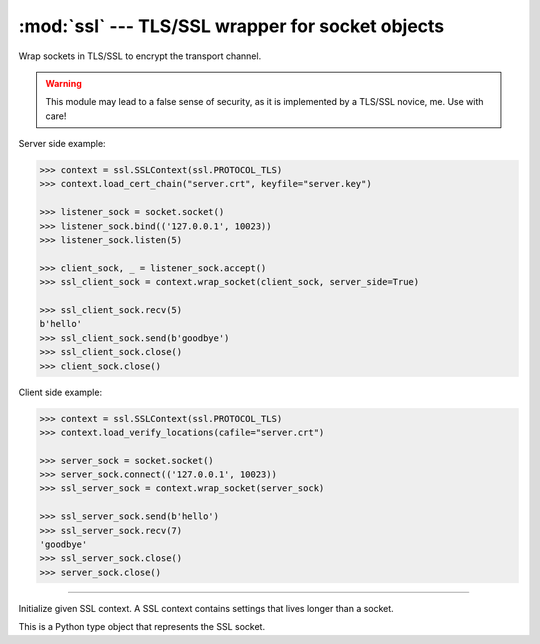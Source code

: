 :mod:`ssl` --- TLS/SSL wrapper for socket objects
=================================================

.. module:: ssl
   :synopsis: TLS/SSL wrapper for socket objects.

Wrap sockets in TLS/SSL to encrypt the transport channel.

.. warning:: This module may lead to a false sense of security, as it
             is implemented by a TLS/SSL novice, me. Use with care!

Server side example:

.. code-block:: python

   >>> context = ssl.SSLContext(ssl.PROTOCOL_TLS)
   >>> context.load_cert_chain("server.crt", keyfile="server.key")

   >>> listener_sock = socket.socket()
   >>> listener_sock.bind(('127.0.0.1', 10023))
   >>> listener_sock.listen(5)

   >>> client_sock, _ = listener_sock.accept()
   >>> ssl_client_sock = context.wrap_socket(client_sock, server_side=True)

   >>> ssl_client_sock.recv(5)
   b'hello'
   >>> ssl_client_sock.send(b'goodbye')
   >>> ssl_client_sock.close()
   >>> client_sock.close()

Client side example:

.. code-block:: python

   >>> context = ssl.SSLContext(ssl.PROTOCOL_TLS)
   >>> context.load_verify_locations(cafile="server.crt")

   >>> server_sock = socket.socket()
   >>> server_sock.connect(('127.0.0.1', 10023))
   >>> ssl_server_sock = context.wrap_socket(server_sock)

   >>> ssl_server_sock.send(b'hello')
   >>> ssl_server_sock.recv(7)
   'goodbye'
   >>> ssl_server_sock.close()
   >>> server_sock.close()

----------------------------------------------

.. class:: ssl.SSLContext(protocol=ssl.PROTOCOL_TLS)

   Initialize given SSL context. A SSL context contains settings that
   lives longer than a socket.


   .. method:: load_cert_chain(certfile, keyfile=None)

      Load given certificate chain into the context.


   .. method:: load_verify_locations(cafile)

      Load a set of "certification authority" (CA) certificates used
      to validate other peers’ certificates when `verify_mode` is
      other than :data:`CERT_NONE`.


   .. method:: set_verify_mode(mode)

      Whether to try to verify other peers’ certificates. Set `mode`
      to :data:`CERT_NONE` to skip the verification, and
      :data:`CERT_REQUIRED` to enable verification.

      By default, server side sockets does not verify the client's
      certificate, while client side sockets do verify the server's
      certificate.

      Load CA certificates with `load_verify_location()`.


   .. method:: wrap_socket(sock, server_side=False)

      Wrap a normal TCP socket `sock` in this SSL context.

      Performs the SSL handshake.


   .. data:: CERT_NONE

      Do not verify the peer certificate.


   .. data:: CERT_REQUIRED

      Verify the peer certificate.


.. class:: ssl.SSLSocket

   This is a Python type object that represents the SSL socket.


   .. method:: close()

      Close the SSL socket.


   .. method:: recv(bufsize)

      Receive data from the socket. The return value is a string
      representing the data received. The maximum amount of data to be
      received at once is specified by `bufsize`.


   .. method:: send(string)

      Send data `string` to the socket. The socket must be connected
      to a remote socket. Returns the number of bytes
      sent. Applications are responsible for checking that all data
      has been sent; if only some of the data was transmitted, the
      application needs to attempt delivery of the remaining data.


   .. method:: get_server_hostname()

      Returns the hostname of the server as a string.


   .. method:: cipher()

      Returns the three-tuple with connection cipher information. For
      example ``('TLS-RSA-WITH-AES-256-GCM-SHA384', 'TLSv1.1', -1)``

